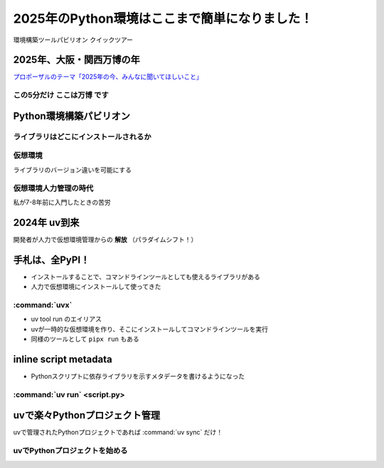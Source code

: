 ======================================================================
2025年のPython環境はここまで簡単になりました！
======================================================================

環境構築ツールパビリオン クイックツアー

2025年、大阪・関西万博の年
======================================================================

`プロポーザルのテーマ「2025年の今、みんなに聞いてほしいこと」 <https://x.com/kichijojipm/status/1932238845694849063>`__

この5分だけ **ここは万博** です
--------------------------------------------------

.. うわ〜！大屋根リングだ〜

Python環境構築パビリオン
======================================================================

.. Python環境構築パビリオンがある。入ってみるか、ウィーン

ライブラリはどこにインストールされるか
--------------------------------------------------

仮想環境
--------------------------------------------------

ライブラリのバージョン違いを可能にする

仮想環境人力管理の時代
--------------------------------------------------

私が7-8年前に入門したときの苦労

.. ツールも提案されてきた

2024年 uv到来
======================================================================

開発者が人力で仮想環境管理からの **解放** （パラダイムシフト！）

.. インストール

手札は、全PyPI！
======================================================================

* インストールすることで、コマンドラインツールとしても使えるライブラリがある
* 人力で仮想環境にインストールして使ってきた

:command:`uvx`
--------------------------------------------------

* uv tool run のエイリアス
* uvが一時的な仮想環境を作り、そこにインストールしてコマンドラインツールを実行
* 同様のツールとして ``pipx run`` もある

inline script metadata
======================================================================

* Pythonスクリプトに依存ライブラリを示すメタデータを書けるようになった

:command:`uv run` <script.py>
--------------------------------------------------

uvで楽々Pythonプロジェクト管理
======================================================================

uvで管理されたPythonプロジェクトであれば :command:`uv sync` だけ！

uvでPythonプロジェクトを始める
--------------------------------------------------
